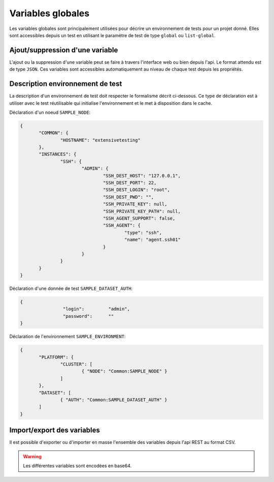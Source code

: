Variables globales
=======================

Les variables globales sont principalement utilisées pour décrire un environnement de tests pour un projet donné.
Elles sont accessibles depuis un test en utilisant le paramètre de test de type ``global`` ou ``list-global``.

Ajout/suppression d'une variable
-----------------

L'ajout ou la suppression d'une variable peut se faire à travers l'interface web ou bien depuis l'api.
Le format attendu est de type ``JSON``. Ces variables sont accessibles automatiquement au niveau de chaque test depuis les propriétés.


Description environnement de test
--------------------------

La description d'un environnement de test doit respecter le formalisme décrit ci-dessous.
Ce type de déclaration est à utiliser avec le test réutilisable qui initialise l'environnement 
et le met à disposition dans le cache.

Déclaration d'un noeud ``SAMPLE_NODE``:

.. code-block:: python

 {
	"COMMON": {
		"HOSTNAME": "extensivetesting"
	},
	"INSTANCES": {
		"SSH": {
			"ADMIN": {
				"SSH_DEST_HOST": "127.0.0.1",
				"SSH_DEST_PORT": 22,
				"SSH_DEST_LOGIN": "root",
				"SSH_DEST_PWD": "",
				"SSH_PRIVATE_KEY": null,
				"SSH_PRIVATE_KEY_PATH": null,
				"SSH_AGENT_SUPPORT": false,
				"SSH_AGENT": {
					"type": "ssh",
					"name": "agent.ssh01"
				}
			}
		}
	}
 }
 
Déclaration d'une donnée de test ``SAMPLE_DATASET_AUTH``:

.. code-block:: python

 {
		 "login":         "admin",
		 "password":      ""
 }

Déclaration de l'environnement ``SAMPLE_ENVIRONMENT``:

.. code-block:: python

 {
	"PLATFORM": {
		"CLUSTER": [
			{ "NODE": "Common:SAMPLE_NODE" }
		]
	},
	"DATASET": [
		{ "AUTH": "Common:SAMPLE_DATASET_AUTH" }
	]
 }


Import/export des variables
---------------------------

Il est possible d'exporter ou d'importer en masse l'ensemble des variables depuis l'api REST  au format CSV.

.. warning:: Les différentes variables sont encodées en base64.
